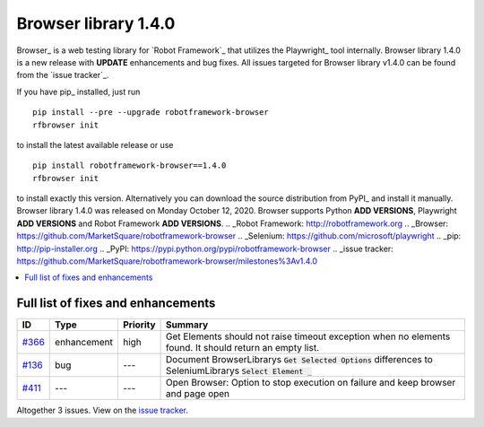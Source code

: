 =====================
Browser library 1.4.0
=====================


.. default-role:: code


Browser_ is a web testing library for `Robot Framework`_ that utilizes
the Playwright_ tool internally. Browser library 1.4.0 is a new release with
**UPDATE** enhancements and bug fixes.
All issues targeted for Browser library v1.4.0 can be found
from the `issue tracker`_.

If you have pip_ installed, just run
::
   pip install --pre --upgrade robotframework-browser
   rfbrowser init
to install the latest available release or use
::
   pip install robotframework-browser==1.4.0
   rfbrowser init
to install exactly this version. Alternatively you can download the source
distribution from PyPI_ and install it manually.
Browser library 1.4.0 was released on Monday October 12, 2020. Browser supports
Python **ADD VERSIONS**, Playwright **ADD VERSIONS** and
Robot Framework **ADD VERSIONS**.
.. _Robot Framework: http://robotframework.org
.. _Browser: https://github.com/MarketSquare/robotframework-browser
.. _Selenium: https://github.com/microsoft/playwright
.. _pip: http://pip-installer.org
.. _PyPI: https://pypi.python.org/pypi/robotframework-browser
.. _issue tracker: https://github.com/MarketSquare/robotframework-browser/milestones%3Av1.4.0


.. contents::
   :depth: 2
   :local:

Full list of fixes and enhancements
===================================

.. list-table::
    :header-rows: 1

    * - ID
      - Type
      - Priority
      - Summary
    * - `#366`_
      - enhancement
      - high
      - Get Elements should not raise timeout exception when no elements found. It should return an empty list.
    * - `#136`_
      - bug
      - ---
      - Document BrowserLibrarys `Get Selected Options` differences to SeleniumLibrarys `Select Element _`
    * - `#411`_
      - ---
      - ---
      - Open Browser: Option to stop execution on failure and keep browser and page open

Altogether 3 issues. View on the `issue tracker <https://github.com/MarketSquare/robotframework-browser/issues?q=milestone%3Av1.4.0>`__.

.. _#366: https://github.com/MarketSquare/robotframework-browser/issues/366
.. _#136: https://github.com/MarketSquare/robotframework-browser/issues/136
.. _#411: https://github.com/MarketSquare/robotframework-browser/issues/411

